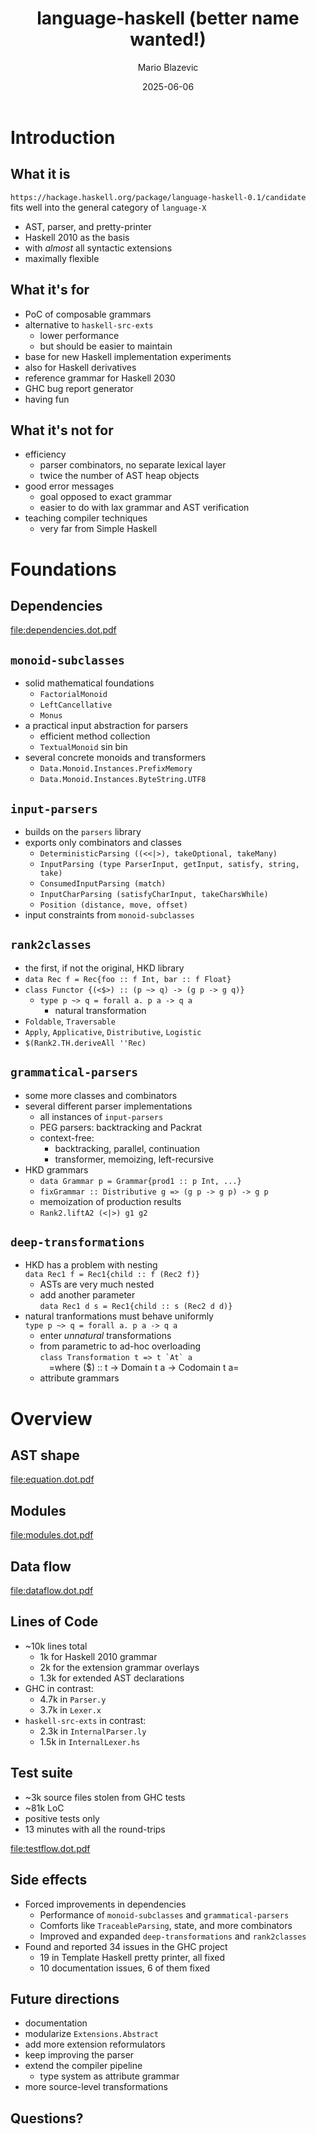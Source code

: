 #+OPTIONS: H:2 toc:nil
#+BEAMER_COLOR_THEME:
#+BEAMER_FONT_THEME:
#+BEAMER_HEADER:
#+BEAMER_INNER_THEME:
#+BEAMER_OUTER_THEME:
#+startup: beamer
#+latex_compiler: lualatex
#+LATEX_CLASS: beamer
#+LATEX_CLASS_OPTIONS: [presentation]
#+BEAMER_THEME: Singapore
#+BEAMER_HEADER: \usepackage{fontspec}\setmonofont[Scale=0.8]{Liberation Mono}

#+TITLE:     language-haskell (better name wanted!)
#+AUTHOR:    Mario Blazevic
#+DATE:      2025-06-06

* Introduction

** What it is
=https://hackage.haskell.org/package/language-haskell-0.1/candidate= \\
fits well into the general category of =language-X=
- AST, parser, and pretty-printer
- Haskell 2010 as the basis
- with /almost/ all syntactic extensions
- maximally flexible

** What it's for
- PoC of composable grammars
- alternative to =haskell-src-exts=
  - lower performance
  - but should be easier to maintain
- base for new Haskell implementation experiments
- also for Haskell derivatives
- reference grammar for Haskell 2030
- GHC bug report generator
- having fun

** What it's not for
- efficiency
  - parser combinators, no separate lexical layer
  - twice the number of AST heap objects
- good error messages
  - goal opposed to exact grammar
  - easier to do with lax grammar and AST verification
- teaching compiler techniques
  - very far from Simple Haskell

* Foundations

** Dependencies
[[file:dependencies.dot.pdf]]

** =monoid-subclasses=
- solid mathematical foundations
  - =FactorialMonoid=
  - =LeftCancellative=
  - =Monus=
- a practical input abstraction for parsers
  - efficient method collection
  - =TextualMonoid= sin bin
- several concrete monoids and transformers
  - =Data.Monoid.Instances.PrefixMemory=
  - =Data.Monoid.Instances.ByteString.UTF8=

** =input-parsers=
  - builds on the =parsers= library
  - exports only combinators and classes
    - =DeterministicParsing ((<<|>), takeOptional, takeMany)=
    - =InputParsing (type ParserInput, getInput, satisfy, string, take)=
    - =ConsumedInputParsing (match)=
    - =InputCharParsing (satisfyCharInput, takeCharsWhile)=
    - =Position (distance, move, offset)=
  - input constraints from =monoid-subclasses=

** =rank2classes=
  - the first, if not the original, HKD library
  - ~data Rec f = Rec{foo :​: f Int, bar :​: f Float}~
  - ~class Functor {(<$>) :​: (p ~> q) -> (g p -> g q)}~
    - ~type p ~> q = forall a. p a -> q a~
      - natural transformation
  - =Foldable=, =Traversable=
  - =Apply=, =Applicative=, =Distributive=, =Logistic=
  - =$(Rank2.TH.deriveAll ''Rec)=

** =grammatical-parsers=
  - some more classes and combinators
  - several different parser implementations
    - all instances of =input-parsers=
    - PEG parsers: backtracking and Packrat
    - context-free:
      - backtracking, parallel, continuation
      - transformer, memoizing, left-recursive
  - HKD grammars
    - ~data Grammar p = Grammar{prod1 :​: p Int, ...}~
    - ~fixGrammar :​: Distributive g => (g p -> g p) -> g p~
    - memoization of production results
    - =Rank2.liftA2 (<|>) g1 g2=

** =deep-transformations=
  - HKD has a problem with nesting \\
    =data Rec1 f = Rec1{child :: f (Rec2 f)}=
    - ASTs are very much nested
    - add another parameter \\
      =data Rec1 d s = Rec1{child :: s (Rec2 d d)}=
  - natural tranformations must behave uniformly \\
    ~type p ~> q = forall a. p a -> q a~
    - enter /unnatural/ transformations
    - from parametric to ad-hoc overloading \\
      =class Transformation t => t `At` a= \\
       =where ($) :​: t -> Domain t a -> Codomain t a=
    - attribute grammars

* Overview

** AST shape
[[file:equation.dot.pdf]]

** Modules
[[file:modules.dot.pdf]]

** Data flow
[[file:dataflow.dot.pdf]]

** Lines of Code
  - ~10k lines total
    - 1k for Haskell 2010 grammar
    - 2k for the extension grammar overlays
    - 1.3k for extended AST declarations

  - GHC in contrast:
    - 4.7k in =Parser.y=
    - 3.7k in =Lexer.x=

  - =haskell-src-exts= in contrast:
    - 2.3k in =InternalParser.ly=
    - 1.5k in =InternalLexer.hs=

** Test suite
  - ~3k source files stolen from GHC tests
  - ~81k LoC
  - positive tests only
  - 13 minutes with all the round-trips
[[file:testflow.dot.pdf]]

** Side effects
  - Forced improvements in dependencies
    - Performance of =monoid-subclasses= and =grammatical-parsers=
    - Comforts like =TraceableParsing=, state, and more combinators
    - Improved and expanded =deep-transformations= and =rank2classes=
  - Found and reported 34 issues in the GHC project
    - 19 in Template Haskell pretty printer, all fixed
    - 10 documentation issues, 6 of them fixed
** Future directions
  - documentation
  - modularize ~Extensions.Abstract~
  - add more extension reformulators
  - keep improving the parser
  - extend the compiler pipeline
    - type system as attribute grammar
  - more source-level transformations
** Questions?
